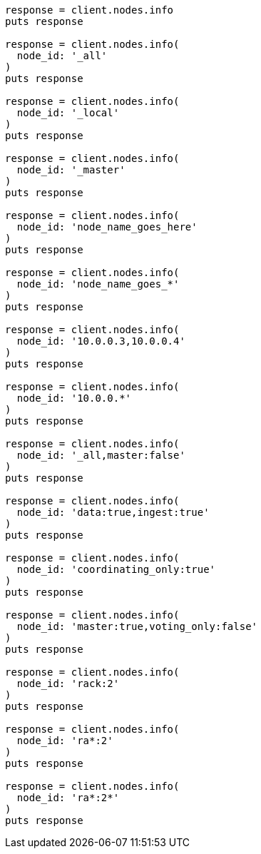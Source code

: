 [source, ruby]
----
response = client.nodes.info
puts response

response = client.nodes.info(
  node_id: '_all'
)
puts response

response = client.nodes.info(
  node_id: '_local'
)
puts response

response = client.nodes.info(
  node_id: '_master'
)
puts response

response = client.nodes.info(
  node_id: 'node_name_goes_here'
)
puts response

response = client.nodes.info(
  node_id: 'node_name_goes_*'
)
puts response

response = client.nodes.info(
  node_id: '10.0.0.3,10.0.0.4'
)
puts response

response = client.nodes.info(
  node_id: '10.0.0.*'
)
puts response

response = client.nodes.info(
  node_id: '_all,master:false'
)
puts response

response = client.nodes.info(
  node_id: 'data:true,ingest:true'
)
puts response

response = client.nodes.info(
  node_id: 'coordinating_only:true'
)
puts response

response = client.nodes.info(
  node_id: 'master:true,voting_only:false'
)
puts response

response = client.nodes.info(
  node_id: 'rack:2'
)
puts response

response = client.nodes.info(
  node_id: 'ra*:2'
)
puts response

response = client.nodes.info(
  node_id: 'ra*:2*'
)
puts response
----
